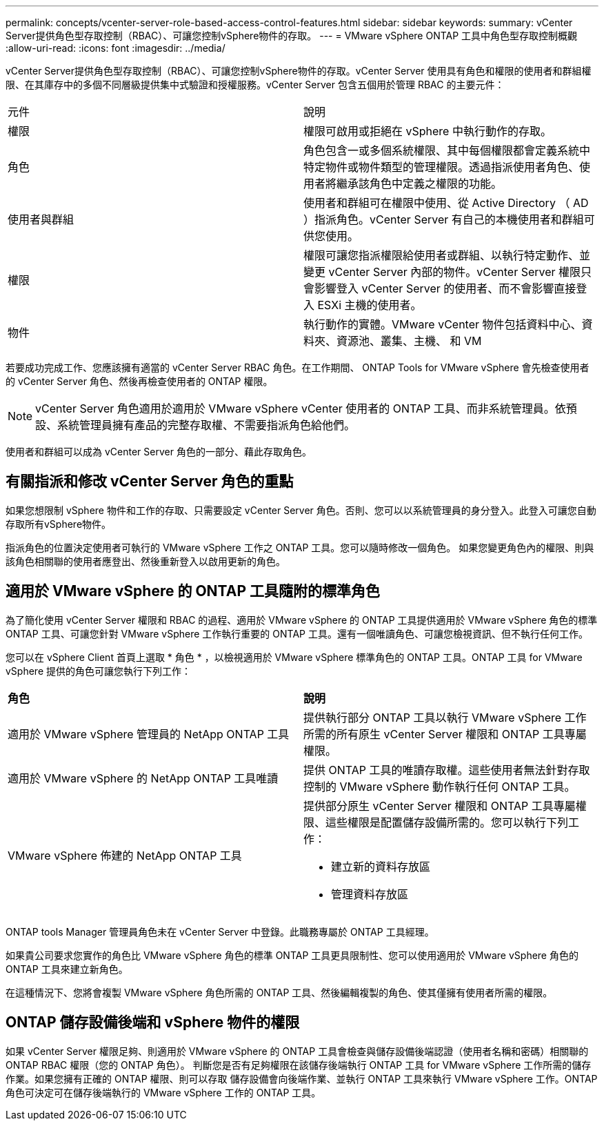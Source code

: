 ---
permalink: concepts/vcenter-server-role-based-access-control-features.html 
sidebar: sidebar 
keywords:  
summary: vCenter Server提供角色型存取控制（RBAC）、可讓您控制vSphere物件的存取。 
---
= VMware vSphere ONTAP 工具中角色型存取控制概觀
:allow-uri-read: 
:icons: font
:imagesdir: ../media/


[role="lead"]
vCenter Server提供角色型存取控制（RBAC）、可讓您控制vSphere物件的存取。vCenter Server 使用具有角色和權限的使用者和群組權限、在其庫存中的多個不同層級提供集中式驗證和授權服務。vCenter Server 包含五個用於管理 RBAC 的主要元件：

|===


| 元件 | 說明 


| 權限 | 權限可啟用或拒絕在 vSphere 中執行動作的存取。 


| 角色 | 角色包含一或多個系統權限、其中每個權限都會定義系統中特定物件或物件類型的管理權限。透過指派使用者角色、使用者將繼承該角色中定義之權限的功能。 


| 使用者與群組 | 使用者和群組可在權限中使用、從 Active Directory （ AD ）指派角色。vCenter Server 有自己的本機使用者和群組可供您使用。 


| 權限 | 權限可讓您指派權限給使用者或群組、以執行特定動作、並變更 vCenter Server 內部的物件。vCenter Server 權限只會影響登入 vCenter Server 的使用者、而不會影響直接登入 ESXi 主機的使用者。 


| 物件 | 執行動作的實體。VMware vCenter 物件包括資料中心、資料夾、資源池、叢集、主機、 和 VM 
|===
若要成功完成工作、您應該擁有適當的 vCenter Server RBAC 角色。在工作期間、 ONTAP Tools for VMware vSphere 會先檢查使用者的 vCenter Server 角色、然後再檢查使用者的 ONTAP 權限。


NOTE: vCenter Server 角色適用於適用於 VMware vSphere vCenter 使用者的 ONTAP 工具、而非系統管理員。依預設、系統管理員擁有產品的完整存取權、不需要指派角色給他們。

使用者和群組可以成為 vCenter Server 角色的一部分、藉此存取角色。



== 有關指派和修改 vCenter Server 角色的重點

如果您想限制 vSphere 物件和工作的存取、只需要設定 vCenter Server 角色。否則、您可以以系統管理員的身分登入。此登入可讓您自動存取所有vSphere物件。

指派角色的位置決定使用者可執行的 VMware vSphere 工作之 ONTAP 工具。您可以隨時修改一個角色。
如果您變更角色內的權限、則與該角色相關聯的使用者應登出、然後重新登入以啟用更新的角色。



== 適用於 VMware vSphere 的 ONTAP 工具隨附的標準角色

為了簡化使用 vCenter Server 權限和 RBAC 的過程、適用於 VMware vSphere 的 ONTAP 工具提供適用於 VMware vSphere 角色的標準 ONTAP 工具、可讓您針對 VMware vSphere 工作執行重要的 ONTAP 工具。還有一個唯讀角色、可讓您檢視資訊、但不執行任何工作。

您可以在 vSphere Client 首頁上選取 * 角色 * ，以檢視適用於 VMware vSphere 標準角色的 ONTAP 工具。ONTAP 工具 for VMware vSphere 提供的角色可讓您執行下列工作：

|===


| *角色* | *說明* 


| 適用於 VMware vSphere 管理員的 NetApp ONTAP 工具 | 提供執行部分 ONTAP 工具以執行 VMware vSphere 工作所需的所有原生 vCenter Server 權限和 ONTAP 工具專屬權限。 


| 適用於 VMware vSphere 的 NetApp ONTAP 工具唯讀 | 提供 ONTAP 工具的唯讀存取權。這些使用者無法針對存取控制的 VMware vSphere 動作執行任何 ONTAP 工具。 


| VMware vSphere 佈建的 NetApp ONTAP 工具  a| 
提供部分原生 vCenter Server 權限和 ONTAP 工具專屬權限、這些權限是配置儲存設備所需的。您可以執行下列工作：

* 建立新的資料存放區
* 管理資料存放區


|===
ONTAP tools Manager 管理員角色未在 vCenter Server 中登錄。此職務專屬於 ONTAP 工具經理。

如果貴公司要求您實作的角色比 VMware vSphere 角色的標準 ONTAP 工具更具限制性、您可以使用適用於 VMware vSphere 角色的 ONTAP 工具來建立新角色。

在這種情況下、您將會複製 VMware vSphere 角色所需的 ONTAP 工具、然後編輯複製的角色、使其僅擁有使用者所需的權限。



== ONTAP 儲存設備後端和 vSphere 物件的權限

如果 vCenter Server 權限足夠、則適用於 VMware vSphere 的 ONTAP 工具會檢查與儲存設備後端認證（使用者名稱和密碼）相關聯的 ONTAP RBAC 權限（您的 ONTAP 角色）。 判斷您是否有足夠權限在該儲存後端執行 ONTAP 工具 for VMware vSphere 工作所需的儲存作業。如果您擁有正確的 ONTAP 權限、則可以存取
儲存設備會向後端作業、並執行 ONTAP 工具來執行 VMware vSphere 工作。ONTAP 角色可決定可在儲存後端執行的 VMware vSphere 工作的 ONTAP 工具。
